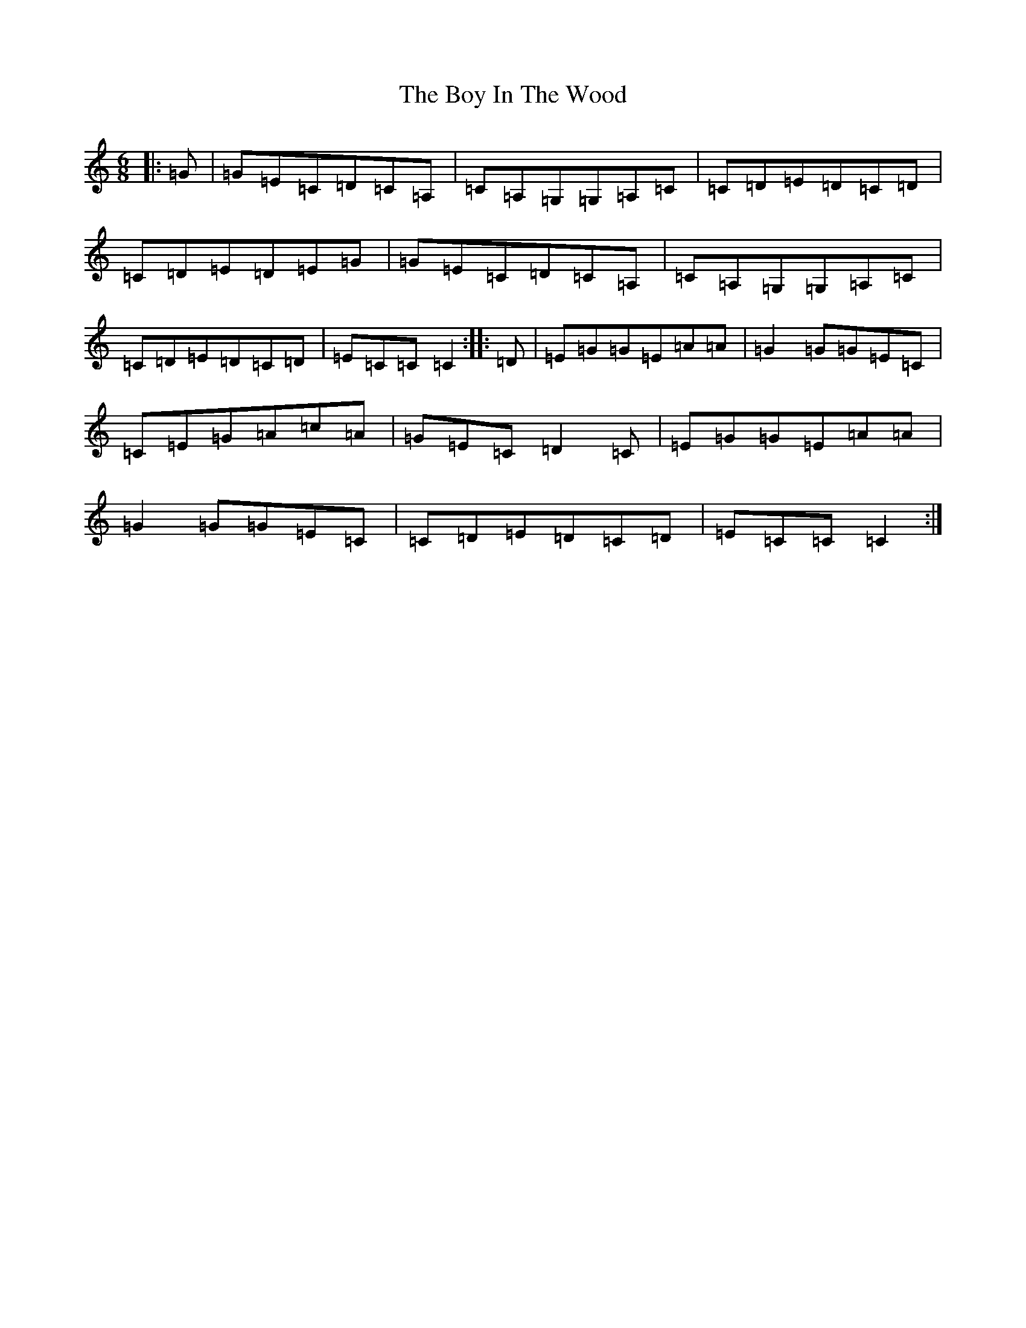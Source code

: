 X: 2395
T: Boy In The Wood, The
S: https://thesession.org/tunes/6342#setting6342
R: jig
M:6/8
L:1/8
K: C Major
|:=G|=G=E=C=D=C=A,|=C=A,=G,=G,=A,=C|=C=D=E=D=C=D|=C=D=E=D=E=G|=G=E=C=D=C=A,|=C=A,=G,=G,=A,=C|=C=D=E=D=C=D|=E=C=C=C2:||:=D|=E=G=G=E=A=A|=G2=G=G=E=C|=C=E=G=A=c=A|=G=E=C=D2=C|=E=G=G=E=A=A|=G2=G=G=E=C|=C=D=E=D=C=D|=E=C=C=C2:|